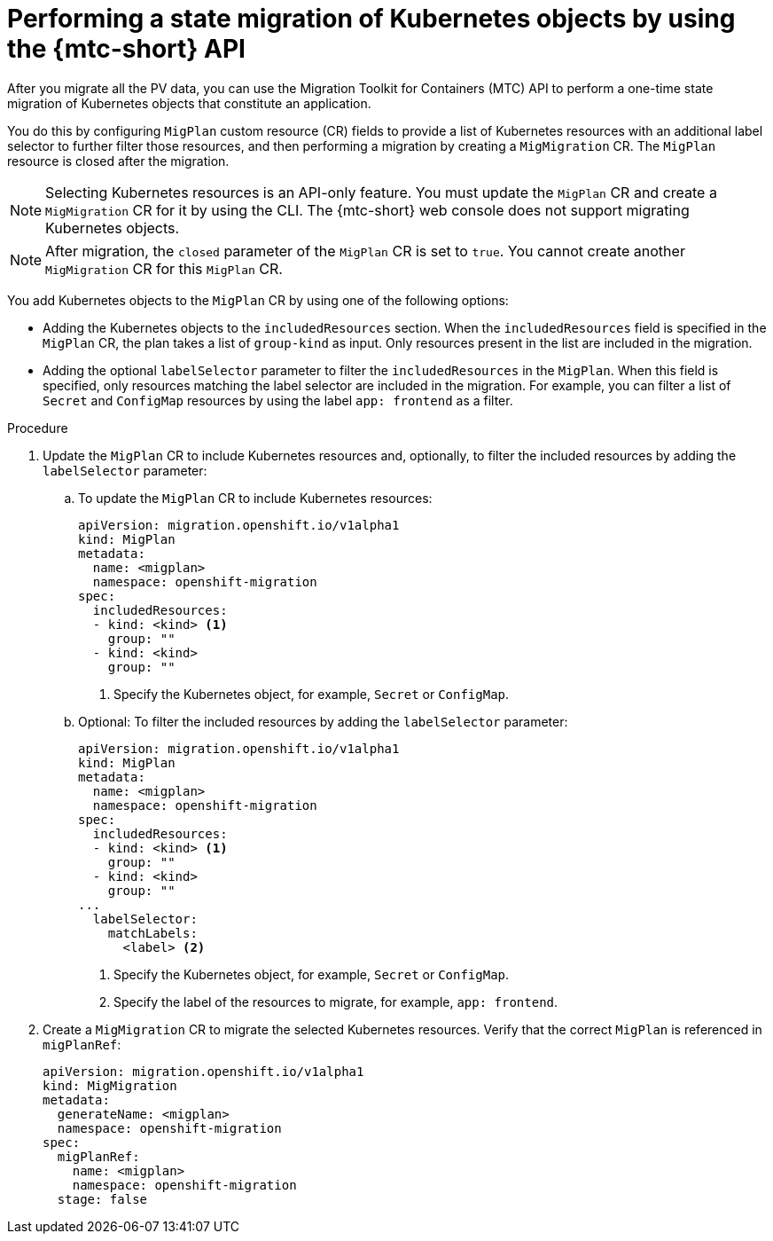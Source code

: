// Module included in the following assemblies:
//
// * migrating_from_ocp_3_to_4/advanced-migration-options-3-4.adoc
// * migration_toolkit_for_containers/advanced-migration-options-mtc.adoc

:_content-type: PROCEDURE
[id="migration-kubernetes-objects_{context}"]
= Performing a state migration of Kubernetes objects by using the {mtc-short} API

After you migrate all the PV data, you can use the Migration Toolkit for Containers (MTC) API to perform a one-time state migration of Kubernetes objects that constitute an application.

You do this by configuring `MigPlan` custom resource (CR) fields to provide a list of Kubernetes resources with an additional label selector to further filter those resources, and then performing a migration by creating a `MigMigration` CR. The `MigPlan` resource is closed after the migration.

[NOTE]
====
Selecting Kubernetes resources is an API-only feature. You must update the `MigPlan` CR and create a `MigMigration` CR for it by using the CLI. The {mtc-short} web console does not support migrating Kubernetes objects.
====

[NOTE]
====
After migration, the `closed` parameter of the `MigPlan` CR is set to `true`. You cannot create another `MigMigration` CR for this `MigPlan` CR.
====

You add Kubernetes objects to the `MigPlan` CR by using one of the following options:

* Adding the Kubernetes objects to the `includedResources` section. When the `includedResources` field is specified in the `MigPlan` CR, the plan takes a list of `group-kind` as input. Only resources present in the list are included in the migration.
* Adding the optional `labelSelector` parameter to filter the `includedResources` in the `MigPlan`. When this field is specified, only resources matching the label selector are included in the migration. For example, you can filter a list of `Secret` and `ConfigMap` resources by using the label `app: frontend` as a filter.

.Procedure

. Update the `MigPlan` CR to include Kubernetes resources and, optionally, to filter the included resources by adding the `labelSelector` parameter:

.. To update the `MigPlan` CR to include Kubernetes resources:
+
[source,yaml]
----
apiVersion: migration.openshift.io/v1alpha1
kind: MigPlan
metadata:
  name: <migplan>
  namespace: openshift-migration
spec:
  includedResources:
  - kind: <kind> <1>
    group: ""
  - kind: <kind>
    group: ""
----
<1> Specify the Kubernetes object, for example, `Secret` or `ConfigMap`.

.. Optional: To filter the included resources by adding the `labelSelector` parameter:
+
[source,yaml]
----
apiVersion: migration.openshift.io/v1alpha1
kind: MigPlan
metadata:
  name: <migplan>
  namespace: openshift-migration
spec:
  includedResources:
  - kind: <kind> <1>
    group: ""
  - kind: <kind>
    group: ""
...
  labelSelector:
    matchLabels:
      <label> <2>
----
<1> Specify the Kubernetes object, for example, `Secret` or `ConfigMap`.
<2> Specify the label of the resources to migrate, for example, `app: frontend`.

. Create a `MigMigration` CR to migrate the selected Kubernetes resources. Verify that the correct `MigPlan` is referenced in `migPlanRef`:
+
[source,yaml]
----
apiVersion: migration.openshift.io/v1alpha1
kind: MigMigration
metadata:
  generateName: <migplan>
  namespace: openshift-migration
spec:
  migPlanRef:
    name: <migplan>
    namespace: openshift-migration
  stage: false
----
